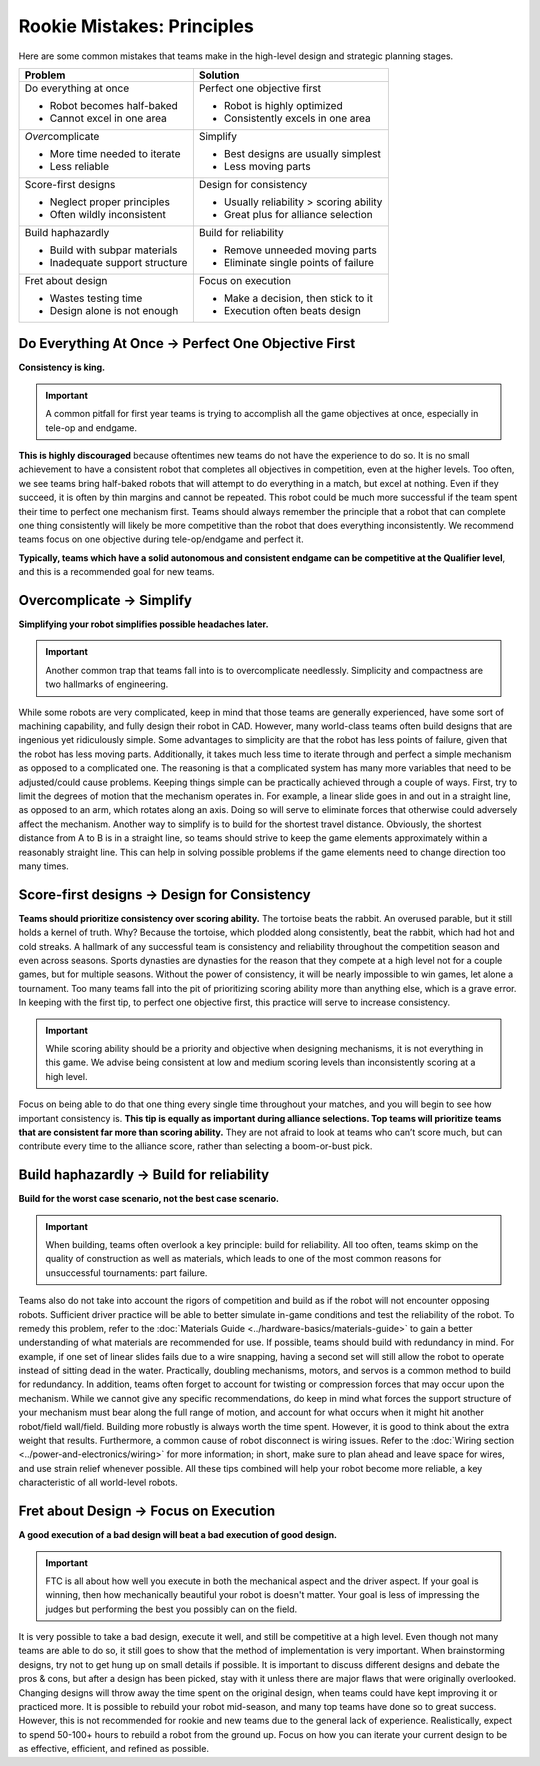 ===========================
Rookie Mistakes: Principles
===========================
Here are some common mistakes that teams make in the high-level design
and strategic planning stages.

.. image:: images/principles.png
    :width: 100%

+--------------------------------+-----------------------------------------+
|            Problem             |                Solution                 |
+================================+=========================================+
| Do everything at once          | Perfect one objective first             |
|                                |                                         |
| * Robot becomes half-baked     | * Robot is highly optimized             |
| * Cannot excel in one area     | * Consistently excels in one area       |
+--------------------------------+-----------------------------------------+
| *Over*\ complicate             | Simplify                                |
|                                |                                         |
| * More time needed to iterate  | * Best designs are usually simplest     |
| * Less reliable                | * Less moving parts                     |
+--------------------------------+-----------------------------------------+
| Score-first designs            | Design for consistency                  |
|                                |                                         |
| * Neglect proper principles    | * Usually reliability > scoring ability |
| * Often wildly inconsistent    | * Great plus for alliance selection     |
+--------------------------------+-----------------------------------------+
| Build haphazardly              | Build for reliability                   |
|                                |                                         |
| * Build with subpar materials  | * Remove unneeded moving parts          |
| * Inadequate support structure | * Eliminate single points of failure    |
+--------------------------------+-----------------------------------------+
| Fret about design              | Focus on execution                      |
|                                |                                         |
| * Wastes testing time          | * Make a decision, then stick to it     |
| * Design alone is not enough   | * Execution often beats design          |
+--------------------------------+-----------------------------------------+

Do Everything At Once → Perfect One Objective First
===================================================
**Consistency is king.**

.. important:: A common pitfall for first year teams is trying to accomplish
    all the game objectives at once, especially in tele-op and endgame.

**This is highly discouraged** because oftentimes new teams do not have the
experience to do so.
It is no small achievement to have a consistent robot that completes all
objectives
in competition, even at the higher levels.
Too often, we see teams bring half-baked robots that will attempt to do
everything in a match, but excel at nothing. Even if they succeed, it is often
by thin margins and cannot be repeated.
This robot could be much more successful if the team spent their time to
perfect one mechanism first.
Teams should always remember the principle that a robot that can complete one
thing consistently will likely be more competitive than the robot that does
everything inconsistently.
We recommend teams focus on one objective during tele-op/endgame and perfect
it.

**Typically, teams which have a solid autonomous and consistent endgame can be
competitive at the Qualifier level**,
and this is a recommended goal for new teams.

Overcomplicate → Simplify
=========================
**Simplifying your robot simplifies possible headaches later.**

.. important:: Another common trap that teams fall into is to overcomplicate
    needlessly.
    Simplicity and compactness are two hallmarks of engineering.

While some robots are very complicated,
keep in mind that those teams are generally experienced, have some sort of
machining capability, and fully design their robot in CAD.
However, many world-class teams often build designs that are ingenious yet
ridiculously simple.
Some advantages to simplicity are that the robot has less points of
failure, given that the robot has less moving parts.
Additionally, it takes much less time to iterate through and perfect a simple
mechanism as opposed to a complicated one. The reasoning is that a complicated
system has many more variables that need to be adjusted/could cause problems.
Keeping things simple can be practically achieved through a couple of ways.
First, try to limit the degrees of motion that the mechanism operates in.
For example, a linear slide goes in and out in a straight line, as opposed to
an arm, which rotates along an axis.
Doing so will serve to eliminate forces that otherwise could adversely affect
the mechanism.
Another way to simplify is to build for the shortest travel distance.
Obviously, the shortest distance from A to B is in a straight line,
so teams should strive to keep the game elements approximately within a
reasonably straight line.
This can help in solving possible problems if the game elements need to change
direction too many times.

Score-first designs → Design for Consistency
============================================
**Teams should prioritize consistency over scoring ability.**
The tortoise beats the rabbit.
An overused parable, but it still holds a kernel of truth.
Why?
Because the tortoise, which plodded along consistently, beat the rabbit,
which had hot and cold streaks.
A hallmark of any successful team is consistency and reliability throughout the
competition season and even across seasons. Sports dynasties are dynasties for
the reason that they compete at a high level not for a couple games, but for
multiple seasons.
Without the power of consistency, it will be nearly impossible to win games,
let alone a tournament.
Too many teams fall into the pit of prioritizing scoring ability more than
anything else, which is a grave error.
In keeping with the first tip, to perfect one objective first,
this practice will serve to increase consistency.

.. important:: While scoring ability should be a priority and objective when
    designing mechanisms, it is not everything in this game. We advise being
    consistent at low and medium scoring levels than inconsistently
    scoring at a high level.

Focus on being able to do that one thing every single time throughout your
matches, and you will begin to see how important consistency is.
**This tip is equally as important during alliance selections.
Top teams will prioritize teams that are consistent far more than scoring
ability.**
They are not afraid to look at teams who can’t score much, but can contribute
every time to the alliance score, rather than selecting a boom-or-bust pick.

Build haphazardly → Build for reliability
=========================================
**Build for the worst case scenario, not the best case scenario.**

.. important:: When building, teams often overlook a key principle: build for
    reliability.
    All too often,
    teams skimp on the quality of construction as well as materials,
    which leads to one of the most common reasons for unsuccessful tournaments:
    part failure.

Teams also do not take into account the rigors of competition and build as if
the robot will not encounter opposing robots.
Sufficient driver practice will be able to better simulate in-game conditions
and test the reliability of the robot.
To remedy this problem, refer to the
:doc:`Materials Guide <../hardware-basics/materials-guide>` to gain a better
understanding of what materials are recommended for use.
If possible, teams should build with redundancy in mind. For example, if one
set of linear slides fails due to a wire snapping,
having a second set will still allow the robot to operate
instead of sitting dead in the water.
Practically, doubling mechanisms, motors, and servos is a common method to
build for redundancy.
In addition, teams often forget to account for twisting or compression forces
that may occur upon the mechanism.
While we cannot give any specific recommendations, do keep in mind what forces
the support structure of your mechanism must bear along the full range of
motion, and account for what occurs when it might hit another
robot/field wall/field.
Building more robustly is always worth the time spent.
However, it is good to think about the extra weight that results.
Furthermore, a common cause of robot disconnect is wiring issues.
Refer to the :doc:`Wiring section <../power-and-electronics/wiring>` for more
information; in short, make sure to plan ahead and leave space for wires,
and use strain relief whenever possible.
All these tips combined will help your robot become more reliable,
a key characteristic of all world-level robots.

Fret about Design → Focus on Execution
======================================
**A good execution of a bad design will beat a bad execution of good design.**

.. important:: FTC is all about how well you execute in both the mechanical
    aspect and the driver aspect.
    If your goal is winning, then how mechanically beautiful your robot is
    doesn't matter.
    Your goal is less of impressing the judges but performing the best you
    possibly can on the field.

It is very possible to take a bad design, execute it well, and still be
competitive at a high level.
Even though not many teams are able to do so, it still goes to show that the
method of implementation is very important.
When brainstorming designs, try not to get hung up on small details if
possible.
It is important to discuss different designs and debate the pros & cons, but
after a design has been picked, stay with it unless there are major flaws that
were originally overlooked.
Changing designs will throw away the time spent on the original design, when
teams could have kept improving it or practiced more.
It is possible to rebuild your robot mid-season, and many top teams have done
so to great success.
However, this is not recommended for rookie and new teams due to the general
lack of experience. Realistically, expect to spend 50-100+ hours
to rebuild a robot from the ground up.
Focus on how you can iterate your current design to be as effective, efficient,
and refined as possible.
